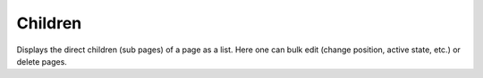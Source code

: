 ========
Children
========

Displays the direct children (sub pages) of a page as a list. Here one can 
bulk edit (change position, active state, etc.) or delete pages.